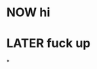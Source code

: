 * NOW hi
:PROPERTIES:
:done: 1624219606417
:later: 1624219607096
:now: 1624219611164
:END:
* LATER fuck up
:PROPERTIES:
:later: 1624219698285
:END:
*